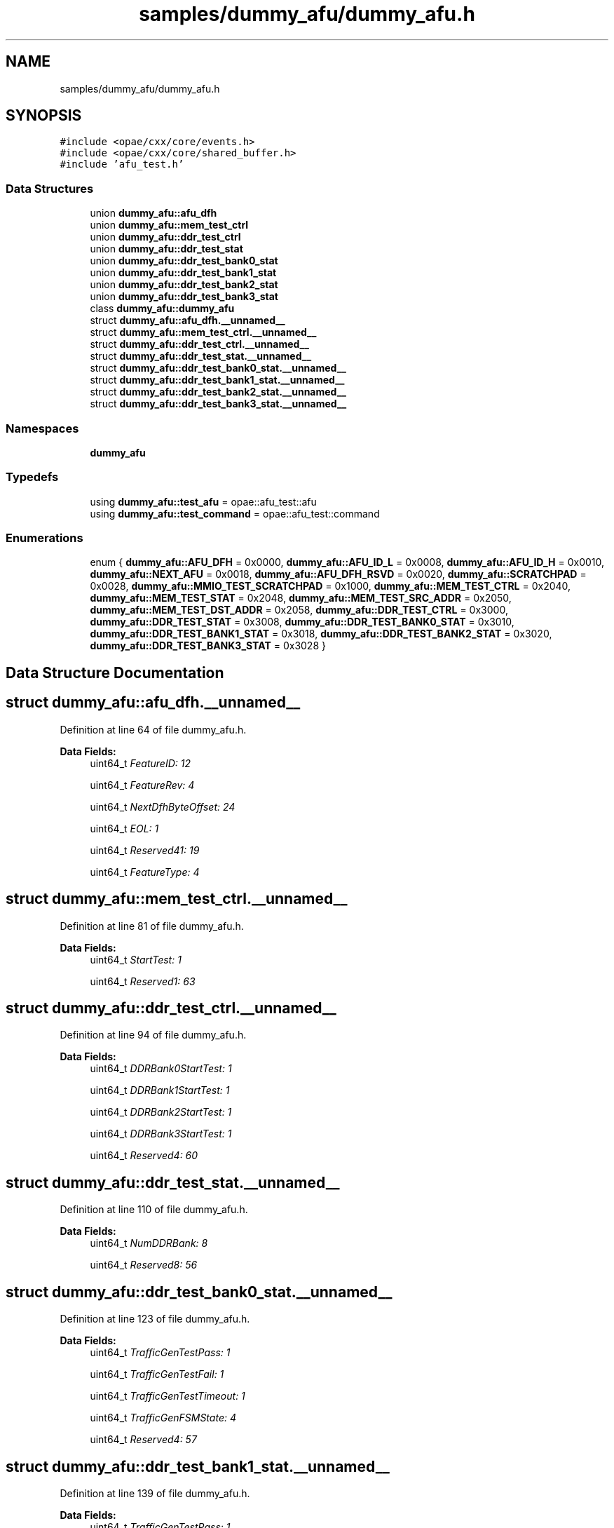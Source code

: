 .TH "samples/dummy_afu/dummy_afu.h" 3 "Wed Dec 16 2020" "Version -.." "OPAE C API" \" -*- nroff -*-
.ad l
.nh
.SH NAME
samples/dummy_afu/dummy_afu.h
.SH SYNOPSIS
.br
.PP
\fC#include <opae/cxx/core/events\&.h>\fP
.br
\fC#include <opae/cxx/core/shared_buffer\&.h>\fP
.br
\fC#include 'afu_test\&.h'\fP
.br

.SS "Data Structures"

.in +1c
.ti -1c
.RI "union \fBdummy_afu::afu_dfh\fP"
.br
.ti -1c
.RI "union \fBdummy_afu::mem_test_ctrl\fP"
.br
.ti -1c
.RI "union \fBdummy_afu::ddr_test_ctrl\fP"
.br
.ti -1c
.RI "union \fBdummy_afu::ddr_test_stat\fP"
.br
.ti -1c
.RI "union \fBdummy_afu::ddr_test_bank0_stat\fP"
.br
.ti -1c
.RI "union \fBdummy_afu::ddr_test_bank1_stat\fP"
.br
.ti -1c
.RI "union \fBdummy_afu::ddr_test_bank2_stat\fP"
.br
.ti -1c
.RI "union \fBdummy_afu::ddr_test_bank3_stat\fP"
.br
.ti -1c
.RI "class \fBdummy_afu::dummy_afu\fP"
.br
.ti -1c
.RI "struct \fBdummy_afu::afu_dfh\&.__unnamed__\fP"
.br
.ti -1c
.RI "struct \fBdummy_afu::mem_test_ctrl\&.__unnamed__\fP"
.br
.ti -1c
.RI "struct \fBdummy_afu::ddr_test_ctrl\&.__unnamed__\fP"
.br
.ti -1c
.RI "struct \fBdummy_afu::ddr_test_stat\&.__unnamed__\fP"
.br
.ti -1c
.RI "struct \fBdummy_afu::ddr_test_bank0_stat\&.__unnamed__\fP"
.br
.ti -1c
.RI "struct \fBdummy_afu::ddr_test_bank1_stat\&.__unnamed__\fP"
.br
.ti -1c
.RI "struct \fBdummy_afu::ddr_test_bank2_stat\&.__unnamed__\fP"
.br
.ti -1c
.RI "struct \fBdummy_afu::ddr_test_bank3_stat\&.__unnamed__\fP"
.br
.in -1c
.SS "Namespaces"

.in +1c
.ti -1c
.RI " \fBdummy_afu\fP"
.br
.in -1c
.SS "Typedefs"

.in +1c
.ti -1c
.RI "using \fBdummy_afu::test_afu\fP = opae::afu_test::afu"
.br
.ti -1c
.RI "using \fBdummy_afu::test_command\fP = opae::afu_test::command"
.br
.in -1c
.SS "Enumerations"

.in +1c
.ti -1c
.RI "enum { \fBdummy_afu::AFU_DFH\fP = 0x0000, \fBdummy_afu::AFU_ID_L\fP = 0x0008, \fBdummy_afu::AFU_ID_H\fP = 0x0010, \fBdummy_afu::NEXT_AFU\fP = 0x0018, \fBdummy_afu::AFU_DFH_RSVD\fP = 0x0020, \fBdummy_afu::SCRATCHPAD\fP = 0x0028, \fBdummy_afu::MMIO_TEST_SCRATCHPAD\fP = 0x1000, \fBdummy_afu::MEM_TEST_CTRL\fP = 0x2040, \fBdummy_afu::MEM_TEST_STAT\fP = 0x2048, \fBdummy_afu::MEM_TEST_SRC_ADDR\fP = 0x2050, \fBdummy_afu::MEM_TEST_DST_ADDR\fP = 0x2058, \fBdummy_afu::DDR_TEST_CTRL\fP = 0x3000, \fBdummy_afu::DDR_TEST_STAT\fP = 0x3008, \fBdummy_afu::DDR_TEST_BANK0_STAT\fP = 0x3010, \fBdummy_afu::DDR_TEST_BANK1_STAT\fP = 0x3018, \fBdummy_afu::DDR_TEST_BANK2_STAT\fP = 0x3020, \fBdummy_afu::DDR_TEST_BANK3_STAT\fP = 0x3028 }"
.br
.in -1c
.SH "Data Structure Documentation"
.PP 
.SH "struct dummy_afu::afu_dfh\&.__unnamed__"
.PP 
Definition at line 64 of file dummy_afu\&.h\&.
.PP
\fBData Fields:\fP
.RS 4
uint64_t \fIFeatureID: 12\fP 
.br
.PP
uint64_t \fIFeatureRev: 4\fP 
.br
.PP
uint64_t \fINextDfhByteOffset: 24\fP 
.br
.PP
uint64_t \fIEOL: 1\fP 
.br
.PP
uint64_t \fIReserved41: 19\fP 
.br
.PP
uint64_t \fIFeatureType: 4\fP 
.br
.PP
.RE
.PP
.SH "struct dummy_afu::mem_test_ctrl\&.__unnamed__"
.PP 
Definition at line 81 of file dummy_afu\&.h\&.
.PP
\fBData Fields:\fP
.RS 4
uint64_t \fIStartTest: 1\fP 
.br
.PP
uint64_t \fIReserved1: 63\fP 
.br
.PP
.RE
.PP
.SH "struct dummy_afu::ddr_test_ctrl\&.__unnamed__"
.PP 
Definition at line 94 of file dummy_afu\&.h\&.
.PP
\fBData Fields:\fP
.RS 4
uint64_t \fIDDRBank0StartTest: 1\fP 
.br
.PP
uint64_t \fIDDRBank1StartTest: 1\fP 
.br
.PP
uint64_t \fIDDRBank2StartTest: 1\fP 
.br
.PP
uint64_t \fIDDRBank3StartTest: 1\fP 
.br
.PP
uint64_t \fIReserved4: 60\fP 
.br
.PP
.RE
.PP
.SH "struct dummy_afu::ddr_test_stat\&.__unnamed__"
.PP 
Definition at line 110 of file dummy_afu\&.h\&.
.PP
\fBData Fields:\fP
.RS 4
uint64_t \fINumDDRBank: 8\fP 
.br
.PP
uint64_t \fIReserved8: 56\fP 
.br
.PP
.RE
.PP
.SH "struct dummy_afu::ddr_test_bank0_stat\&.__unnamed__"
.PP 
Definition at line 123 of file dummy_afu\&.h\&.
.PP
\fBData Fields:\fP
.RS 4
uint64_t \fITrafficGenTestPass: 1\fP 
.br
.PP
uint64_t \fITrafficGenTestFail: 1\fP 
.br
.PP
uint64_t \fITrafficGenTestTimeout: 1\fP 
.br
.PP
uint64_t \fITrafficGenFSMState: 4\fP 
.br
.PP
uint64_t \fIReserved4: 57\fP 
.br
.PP
.RE
.PP
.SH "struct dummy_afu::ddr_test_bank1_stat\&.__unnamed__"
.PP 
Definition at line 139 of file dummy_afu\&.h\&.
.PP
\fBData Fields:\fP
.RS 4
uint64_t \fITrafficGenTestPass: 1\fP 
.br
.PP
uint64_t \fITrafficGenTestFail: 1\fP 
.br
.PP
uint64_t \fITrafficGenTestTimeout: 1\fP 
.br
.PP
uint64_t \fITrafficGenFSMState: 4\fP 
.br
.PP
uint64_t \fIReserved4: 57\fP 
.br
.PP
.RE
.PP
.SH "struct dummy_afu::ddr_test_bank2_stat\&.__unnamed__"
.PP 
Definition at line 155 of file dummy_afu\&.h\&.
.PP
\fBData Fields:\fP
.RS 4
uint64_t \fITrafficGenTestPass: 1\fP 
.br
.PP
uint64_t \fITrafficGenTestFail: 1\fP 
.br
.PP
uint64_t \fITrafficGenTestTimeout: 1\fP 
.br
.PP
uint64_t \fITrafficGenFSMState: 4\fP 
.br
.PP
uint64_t \fIReserved4: 57\fP 
.br
.PP
.RE
.PP
.SH "struct dummy_afu::ddr_test_bank3_stat\&.__unnamed__"
.PP 
Definition at line 171 of file dummy_afu\&.h\&.
.PP
\fBData Fields:\fP
.RS 4
uint64_t \fITrafficGenTestPass: 1\fP 
.br
.PP
uint64_t \fITrafficGenTestFail: 1\fP 
.br
.PP
uint64_t \fITrafficGenTestTimeout: 1\fP 
.br
.PP
uint64_t \fITrafficGenFSMState: 4\fP 
.br
.PP
uint64_t \fIReserved4: 57\fP 
.br
.PP
.RE
.PP
.SH "Author"
.PP 
Generated automatically by Doxygen for OPAE C API from the source code\&.
